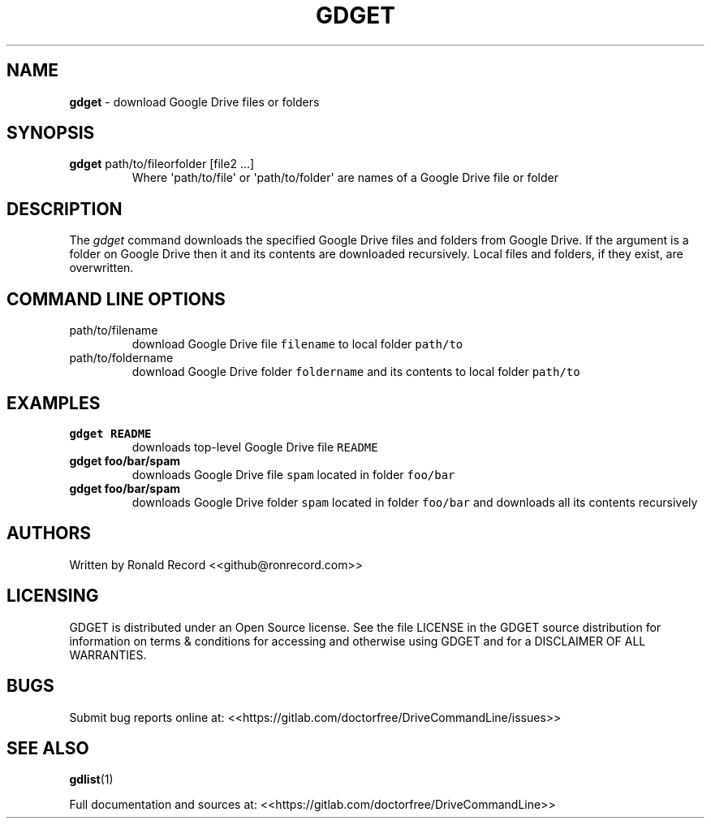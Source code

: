 .\" Automatically generated by Pandoc 2.16.2
.\"
.TH "GDGET" "1" "January 04, 2022" "gdget 2.1.1" "User Manual"
.hy
.SH NAME
.PP
\f[B]gdget\f[R] - download Google Drive files or folders
.SH SYNOPSIS
.TP
\f[B]gdget\f[R] path/to/fileorfolder [file2 ...]
Where \[aq]path/to/file\[aq] or \[aq]path/to/folder\[aq] are names of a
Google Drive file or folder
.SH DESCRIPTION
.PP
The \f[I]gdget\f[R] command downloads the specified Google Drive files
and folders from Google Drive.
If the argument is a folder on Google Drive then it and its contents are
downloaded recursively.
Local files and folders, if they exist, are overwritten.
.SH COMMAND LINE OPTIONS
.TP
path/to/filename
download Google Drive file \f[C]filename\f[R] to local folder
\f[C]path/to\f[R]
.TP
path/to/foldername
download Google Drive folder \f[C]foldername\f[R] and its contents to
local folder \f[C]path/to\f[R]
.SH EXAMPLES
.TP
\f[B]gdget README\f[R]
downloads top-level Google Drive file \f[C]README\f[R]
.TP
\f[B]gdget foo/bar/spam\f[R]
downloads Google Drive file \f[C]spam\f[R] located in folder
\f[C]foo/bar\f[R]
.TP
\f[B]gdget foo/bar/spam\f[R]
downloads Google Drive folder \f[C]spam\f[R] located in folder
\f[C]foo/bar\f[R] and downloads all its contents recursively
.SH AUTHORS
.PP
Written by Ronald Record <<github@ronrecord.com>>
.SH LICENSING
.PP
GDGET is distributed under an Open Source license.
See the file LICENSE in the GDGET source distribution for information on
terms & conditions for accessing and otherwise using GDGET and for a
DISCLAIMER OF ALL WARRANTIES.
.SH BUGS
.PP
Submit bug reports online at:
<<https://gitlab.com/doctorfree/DriveCommandLine/issues>>
.SH SEE ALSO
.PP
\f[B]gdlist\f[R](1)
.PP
Full documentation and sources at:
<<https://gitlab.com/doctorfree/DriveCommandLine>>
